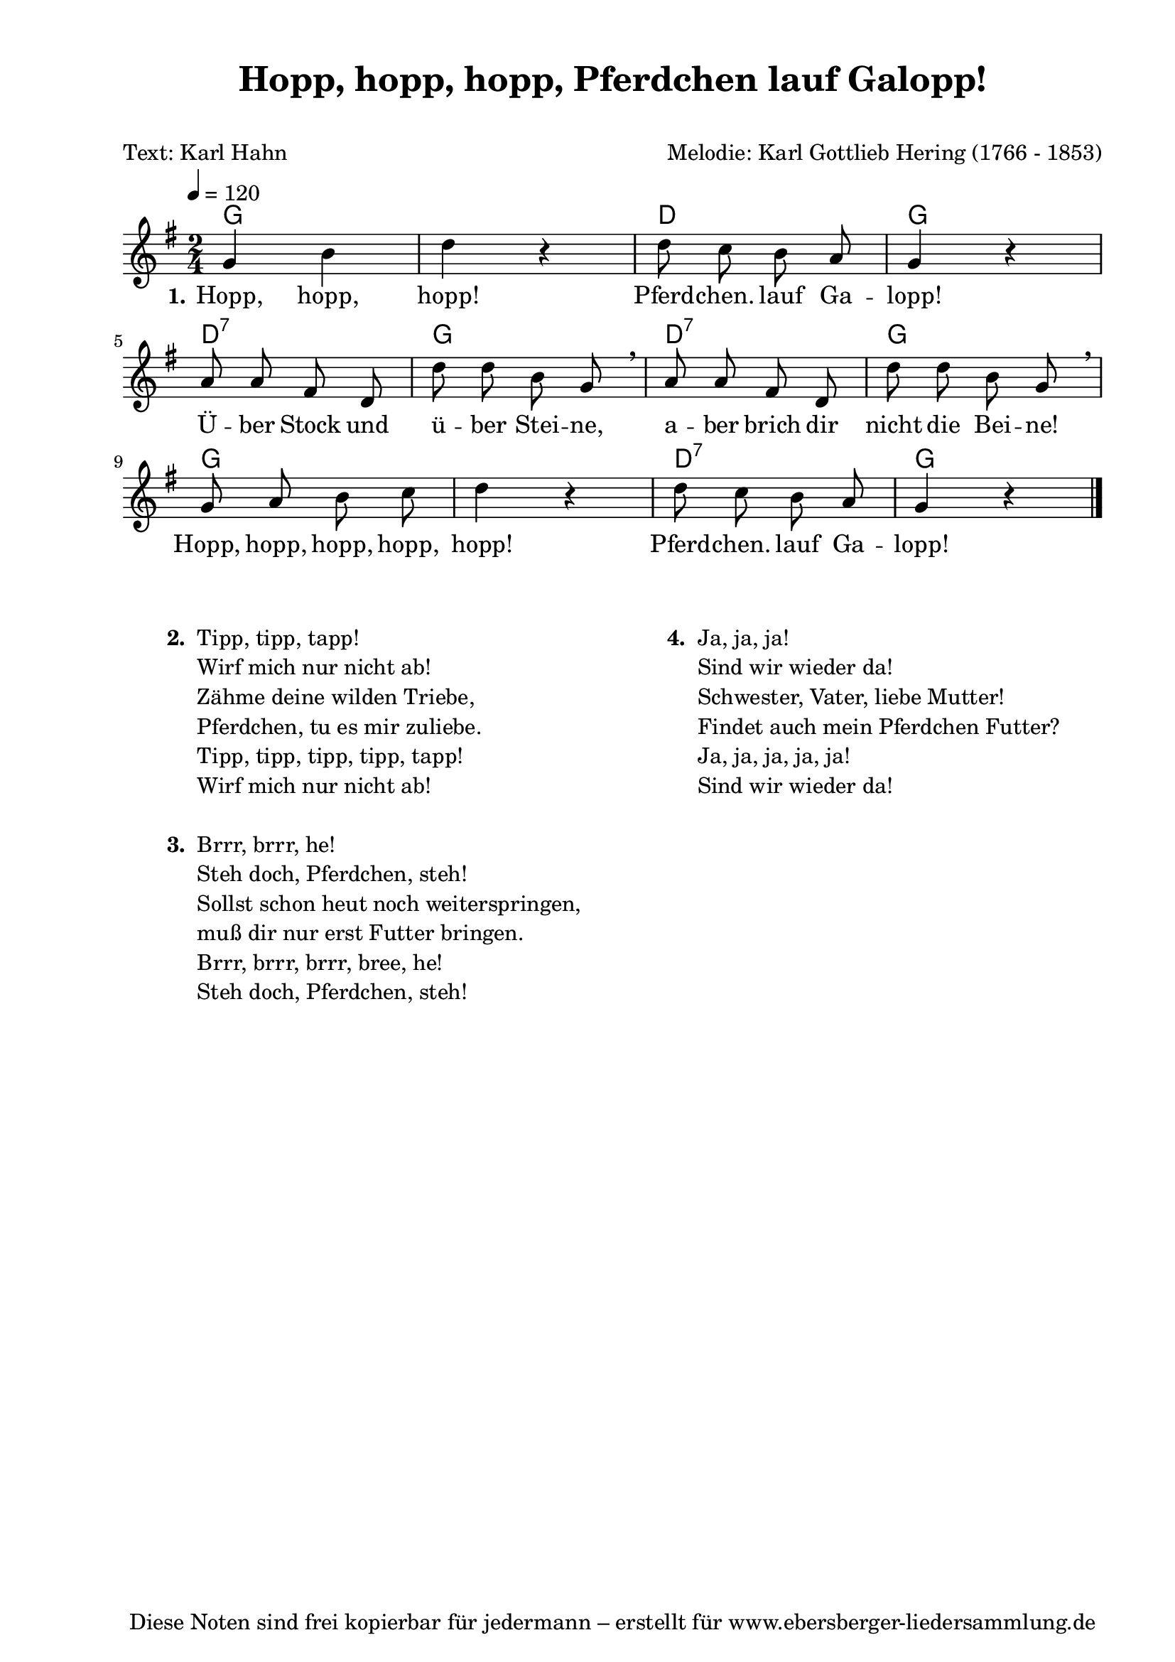 % Dieses Notenblatt wurde erstellt von Michael Nausch
% Kontakt: michael@nausch.org (PGP public-key 0x2384C849) 

\version "2.16.0"

\header {
  title = "Hopp, hopp, hopp, Pferdchen lauf Galopp!" % Die Überschrift der Noten wird zentriert gesetzt.
  subtitle = " "                              % weitere zentrierte Überschrift.
  poet = "Text: Karl Hahn" 		      % Name des Dichters, linksbündig unter dem Unteruntertitel.
  meter = ""                                  % Metrum, linksbündig unter dem Dichter.
  composer = "Melodie: Karl Gottlieb Hering (1766 - 1853)" % Name des Komponisten, rechtsbüngig unter dem Unteruntertitel.
  arranger = ""                               % Name des Bearbeiters/Arrangeurs, rechtsbündig unter dem Komponisten.
  tagline = "Diese Noten sind frei kopierbar für jedermann – erstellt für www.ebersberger-liedersammlung.de"
                                              % Zentriert unten auf der letzten Seite.
%  copyright = "Diese Noten sind frei kopierbar für jedermann – erstellt für www.ebersberger-liedersammlung.de"
                                              % Zentriert unten auf der ersten Seite (sollten tatsächlich zwei
                                              % seiten benötigt werden"
}

% Seitenformat und Ränder definieren
\paper {
  #(set-paper-size "a4")    % Seitengröße auf DIN A4 setzen.
  after-title-space = 2\cm  % Die Größe des Abstands zwischen der Überschrift und dem ersten Notensystem.
  bottom-margin = 5\mm      % Der Rand zwischen der Fußzeile und dem unteren Rand der Seite.
  top-margin = 10\mm        % Der Rand zwischen der Kopfzeile und dem oberen Rand der Seite.

  left-margin = 22\mm       % Der Rand zwischen dem linken Seitenrand und dem Beginn der Systeme/Strophen.
  line-width = 175\mm       % Die Breite des Notensystems.
}

\layout {
  indent = #0
}

% Akkorde für die Gitarrenbegleitung
akkorde = \chordmode {
  \germanChords
	g1 d2 g2 
	d2:7 g2 d:7 g
	g1 d2:7 g
}



melodie = \relative c'' {
  \clef "treble"
  \time 2/4
  \tempo 4 = 120
  \key g\major
  \autoBeamOff
	g4 b4 d4 r4 d8 c8 b8 a8 g4 r4 \break
	a8 a8 fis8 d8 d'8 d8 b8 g8 \breathe a8 a8 fis8 d8 d'8 d8 b8 g8 \breathe \break
	g8 a8 b8 c8 d4 r4 d8 c8 b8 a8 g4 r4 
  \bar "|."
}

text = \lyricmode {
  \set stanza = "1."
	Hopp, hopp, hopp! Pferd -- chen. lauf Ga -- lopp!
	Ü -- ber Stock und ü -- ber Stei -- ne, 
	a -- ber brich dir nicht die Bei -- ne!
	Hopp, hopp, hopp, hopp, hopp! Pferd -- chen. lauf Ga -- lopp!
}

\score {
  <<
    \new ChordNames { \akkorde }
    \new Voice = "Lied" { \melodie }
    \new Lyrics \lyricsto "Lied" { \text }
  >>
  \midi { }
  \layout { }
}

\markup {
        \column {
    \hspace #0.1     % schafft ein wenig Platz zur den Noten
    \fill-line {
      \hspace #0.1  % Spalte vom linken Rand, auskommentieren, wenn nur eine Spalte
          \column {      % erste Spalte links
        \line { \bold "  2. "
          \column {
                        "Tipp, tipp, tapp!"
                        "Wirf mich nur nicht ab!"
                        "Zähme deine wilden Triebe,"
                        "Pferdchen, tu es mir zuliebe."
                        "Tipp, tipp, tipp, tipp, tapp!"
                        "Wirf mich nur nicht ab!"
			" "
          }
        }
        \hspace #0.1  % vertikaler Abstand zwischen den Strophen 
        \line { \bold "  3. "
          \column {
                        "Brrr, brrr, he!"
                        "Steh doch, Pferdchen, steh!"
                        "Sollst schon heut noch weiterspringen,"
                        "muß dir nur erst Futter bringen."
                        "Brrr, brrr, brrr, bree, he!"
                        "Steh doch, Pferdchen, steh!"
			" "
                  }
                }
      }
% { ab hier auskommentieren, wenn es nur eine Spalte sein soll
      \hspace #0.1    % horizontaler Abstand zwischen den Spalten
          \column {       % zweite Spalte rechts
        \line {
          \bold "  4. "
          \column {
                        "Ja, ja, ja!"
                        "Sind wir wieder da!"
                        "Schwester, Vater, liebe Mutter!"
                        "Findet auch mein Pferdchen Futter?"
                        "Ja, ja, ja, ja, ja!"
                        "Sind wir wieder da!"
			" "
          }
        }
        \hspace #0.1
        \line {
          \bold "   "
          \column {
                        " "
          }
        }
        }
% } % bis hier auskommentieren, wenn es nur eine Spalte sein soll
      \hspace #0.1  % Spalte vom linken Rand
        }
  }
}


